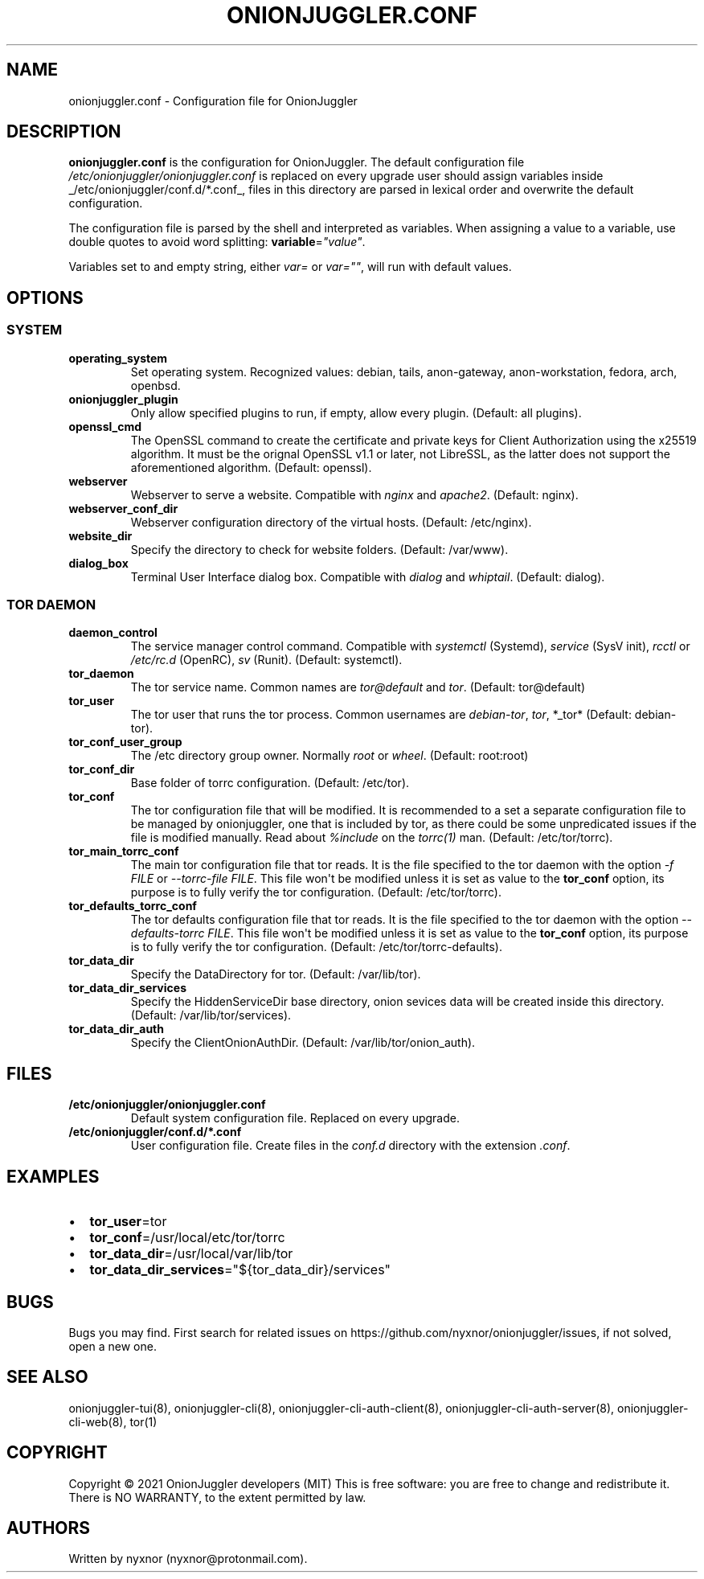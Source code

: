 .\" Automatically generated by Pandoc 2.9.2.1
.\"
.TH "ONIONJUGGLER.CONF" "5" "2022-08-29" "onionjuggler.conf 0.0.1" "Tor's System Manager Manual"
.hy
.SH NAME
.PP
onionjuggler.conf - Configuration file for OnionJuggler
.SH DESCRIPTION
.PP
\f[B]onionjuggler.conf\f[R] is the configuration for OnionJuggler.
The default configuration file
\f[I]/etc/onionjuggler/onionjuggler.conf\f[R] is replaced on every
upgrade user should assign variables inside
_/etc/onionjuggler/conf.d/*.conf_, files in this directory are parsed in
lexical order and overwrite the default configuration.
.PP
The configuration file is parsed by the shell and interpreted as
variables.
When assigning a value to a variable, use double quotes to avoid word
splitting: \f[B]variable\f[R]=\f[I]\[dq]value\[dq]\f[R].
.PP
Variables set to and empty string, either \f[I]var=\f[R] or
\f[I]var=\[dq]\[dq]\f[R], will run with default values.
.SH OPTIONS
.SS SYSTEM
.TP
\f[B]operating_system\f[R]
Set operating system.
Recognized values: debian, tails, anon-gateway, anon-workstation,
fedora, arch, openbsd.
.TP
\f[B]onionjuggler_plugin\f[R]
Only allow specified plugins to run, if empty, allow every plugin.
(Default: all plugins).
.TP
\f[B]openssl_cmd\f[R]
The OpenSSL command to create the certificate and private keys for
Client Authorization using the x25519 algorithm.
It must be the orignal OpenSSL v1.1 or later, not LibreSSL, as the
latter does not support the aforementioned algorithm.
(Default: openssl).
.TP
\f[B]webserver\f[R]
Webserver to serve a website.
Compatible with \f[I]nginx\f[R] and \f[I]apache2\f[R].
(Default: nginx).
.TP
\f[B]webserver_conf_dir\f[R]
Webserver configuration directory of the virtual hosts.
(Default: /etc/nginx).
.TP
\f[B]website_dir\f[R]
Specify the directory to check for website folders.
(Default: /var/www).
.TP
\f[B]dialog_box\f[R]
Terminal User Interface dialog box.
Compatible with \f[I]dialog\f[R] and \f[I]whiptail\f[R].
(Default: dialog).
.SS TOR DAEMON
.TP
\f[B]daemon_control\f[R]
The service manager control command.
Compatible with \f[I]systemctl\f[R] (Systemd), \f[I]service\f[R] (SysV
init), \f[I]rcctl\f[R] or \f[I]/etc/rc.d\f[R] (OpenRC), \f[I]sv\f[R]
(Runit).
(Default: systemctl).
.TP
\f[B]tor_daemon\f[R]
The tor service name.
Common names are \f[I]tor\[at]default\f[R] and \f[I]tor\f[R].
(Default: tor\[at]default)
.TP
\f[B]tor_user\f[R]
The tor user that runs the tor process.
Common usernames are \f[I]debian-tor\f[R], \f[I]tor\f[R], *_tor*
(Default: debian-tor).
.TP
\f[B]tor_conf_user_group\f[R]
The /etc directory group owner.
Normally \f[I]root\f[R] or \f[I]wheel\f[R].
(Default: root:root)
.TP
\f[B]tor_conf_dir\f[R]
Base folder of torrc configuration.
(Default: /etc/tor).
.TP
\f[B]tor_conf\f[R]
The tor configuration file that will be modified.
It is recommended to a set a separate configuration file to be managed
by onionjuggler, one that is included by tor, as there could be some
unpredicated issues if the file is modified manually.
Read about \f[I]%include\f[R] on the \f[I]torrc(1)\f[R] man.
(Default: /etc/tor/torrc).
.TP
\f[B]tor_main_torrc_conf\f[R]
The main tor configuration file that tor reads.
It is the file specified to the tor daemon with the option \f[I]-f
FILE\f[R] or \f[I]--torrc-file FILE\f[R].
This file won\[aq]t be modified unless it is set as value to the
\f[B]tor_conf\f[R] option, its purpose is to fully verify the tor
configuration.
(Default: /etc/tor/torrc).
.TP
\f[B]tor_defaults_torrc_conf\f[R]
The tor defaults configuration file that tor reads.
It is the file specified to the tor daemon with the option
\f[I]--defaults-torrc FILE\f[R].
This file won\[aq]t be modified unless it is set as value to the
\f[B]tor_conf\f[R] option, its purpose is to fully verify the tor
configuration.
(Default: /etc/tor/torrc-defaults).
.TP
\f[B]tor_data_dir\f[R]
Specify the DataDirectory for tor.
(Default: /var/lib/tor).
.TP
\f[B]tor_data_dir_services\f[R]
Specify the HiddenServiceDir base directory, onion sevices data will be
created inside this directory.
(Default: /var/lib/tor/services).
.TP
\f[B]tor_data_dir_auth\f[R]
Specify the ClientOnionAuthDir.
(Default: /var/lib/tor/onion_auth).
.SH FILES
.TP
\f[B]/etc/onionjuggler/onionjuggler.conf\f[R]
Default system configuration file.
Replaced on every upgrade.
.TP
\f[B]/etc/onionjuggler/conf.d/*.conf\f[R]
User configuration file.
Create files in the \f[I]conf.d\f[R] directory with the extension
\f[I].conf\f[R].
.SH EXAMPLES
.IP \[bu] 2
\f[B]tor_user\f[R]=tor
.IP \[bu] 2
\f[B]tor_conf\f[R]=/usr/local/etc/tor/torrc
.IP \[bu] 2
\f[B]tor_data_dir\f[R]=/usr/local/var/lib/tor
.IP \[bu] 2
\f[B]tor_data_dir_services\f[R]=\[dq]${tor_data_dir}/services\[dq]
.SH BUGS
.PP
Bugs you may find.
First search for related issues on
https://github.com/nyxnor/onionjuggler/issues, if not solved, open a new
one.
.SH SEE ALSO
.PP
onionjuggler-tui(8), onionjuggler-cli(8),
onionjuggler-cli-auth-client(8), onionjuggler-cli-auth-server(8),
onionjuggler-cli-web(8), tor(1)
.SH COPYRIGHT
.PP
Copyright \[co] 2021 OnionJuggler developers (MIT) This is free
software: you are free to change and redistribute it.
There is NO WARRANTY, to the extent permitted by law.
.SH AUTHORS
Written by nyxnor (nyxnor\[at]protonmail.com).
